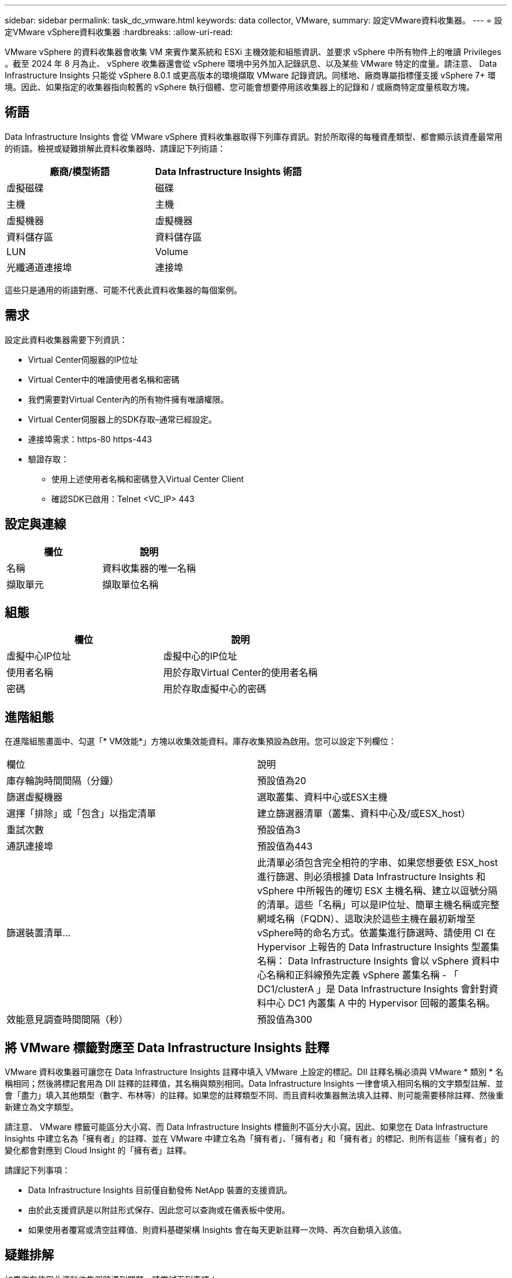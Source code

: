 ---
sidebar: sidebar 
permalink: task_dc_vmware.html 
keywords: data collector, VMware, 
summary: 設定VMware資料收集器。 
---
= 設定VMware vSphere資料收集器
:hardbreaks:
:allow-uri-read: 


[role="lead"]
VMware vSphere 的資料收集器會收集 VM 來賓作業系統和 ESXi 主機效能和組態資訊、並要求 vSphere 中所有物件上的唯讀 Privileges 。截至 2024 年 8 月為止、 vSphere 收集器還會從 vSphere 環境中另外加入記錄訊息、以及某些 VMware 特定的度量。請注意、 Data Infrastructure Insights 只能從 vSphere 8.0.1 或更高版本的環境擷取 VMware 記錄資訊。同樣地、廠商專屬指標僅支援 vSphere 7+ 環境。因此、如果指定的收集器指向較舊的 vSphere 執行個體、您可能會想要停用該收集器上的記錄和 / 或廠商特定度量核取方塊。



== 術語

Data Infrastructure Insights 會從 VMware vSphere 資料收集器取得下列庫存資訊。對於所取得的每種資產類型、都會顯示該資產最常用的術語。檢視或疑難排解此資料收集器時、請謹記下列術語：

[cols="2*"]
|===
| 廠商/模型術語 | Data Infrastructure Insights 術語 


| 虛擬磁碟 | 磁碟 


| 主機 | 主機 


| 虛擬機器 | 虛擬機器 


| 資料儲存區 | 資料儲存區 


| LUN | Volume 


| 光纖通道連接埠 | 連接埠 
|===
這些只是通用的術語對應、可能不代表此資料收集器的每個案例。



== 需求

設定此資料收集器需要下列資訊：

* Virtual Center伺服器的IP位址
* Virtual Center中的唯讀使用者名稱和密碼
* 我們需要對Virtual Center內的所有物件擁有唯讀權限。
* Virtual Center伺服器上的SDK存取–通常已經設定。
* 連接埠需求：https-80 https-443
* 驗證存取：
+
** 使用上述使用者名稱和密碼登入Virtual Center Client
** 確認SDK已啟用：Telnet <VC_IP> 443






== 設定與連線

[cols="2*"]
|===
| 欄位 | 說明 


| 名稱 | 資料收集器的唯一名稱 


| 擷取單元 | 擷取單位名稱 
|===


== 組態

[cols="2*"]
|===
| 欄位 | 說明 


| 虛擬中心IP位址 | 虛擬中心的IP位址 


| 使用者名稱 | 用於存取Virtual Center的使用者名稱 


| 密碼 | 用於存取虛擬中心的密碼 
|===


== 進階組態

在進階組態畫面中、勾選「* VM效能*」方塊以收集效能資料。庫存收集預設為啟用。您可以設定下列欄位：

[cols="2*"]
|===


| 欄位 | 說明 


| 庫存輪詢時間間隔（分鐘） | 預設值為20 


| 篩選虛擬機器 | 選取叢集、資料中心或ESX主機 


| 選擇「排除」或「包含」以指定清單 | 建立篩選器清單（叢集、資料中心及/或ESX_host） 


| 重試次數 | 預設值為3 


| 通訊連接埠 | 預設值為443 


| 篩選裝置清單... | 此清單必須包含完全相符的字串、如果您想要依 ESX_host 進行篩選、則必須根據 Data Infrastructure Insights 和 vSphere 中所報告的確切 ESX 主機名稱、建立以逗號分隔的清單。這些「名稱」可以是IP位址、簡單主機名稱或完整網域名稱（FQDN）、這取決於這些主機在最初新增至vSphere時的命名方式。依叢集進行篩選時、請使用 CI 在 Hypervisor 上報告的 Data Infrastructure Insights 型叢集名稱： Data Infrastructure Insights 會以 vSphere 資料中心名稱和正斜線預先定義 vSphere 叢集名稱 - 「 DC1/clusterA 」是 Data Infrastructure Insights 會針對資料中心 DC1 內叢集 A 中的 Hypervisor 回報的叢集名稱。 


| 效能意見調查時間間隔（秒） | 預設值為300 
|===


== 將 VMware 標籤對應至 Data Infrastructure Insights 註釋

VMware 資料收集器可讓您在 Data Infrastructure Insights 註釋中填入 VMware 上設定的標記。DII 註釋名稱必須與 VMware * 類別 * 名稱相同；然後將標記套用為 DII 註釋的註釋值，其名稱與類別相同。Data Infrastructure Insights 一律會填入相同名稱的文字類型註解、並會「盡力」填入其他類型（數字、布林等）的註釋。如果您的註釋類型不同、而且資料收集器無法填入註釋、則可能需要移除註釋、然後重新建立為文字類型。

請注意、 VMware 標籤可能區分大小寫、而 Data Infrastructure Insights 標籤則不區分大小寫。因此、如果您在 Data Infrastructure Insights 中建立名為「擁有者」的註釋、並在 VMware 中建立名為「擁有者」、「擁有者」和「擁有者」的標記、則所有這些「擁有者」的變化都會對應到 Cloud Insight 的「擁有者」註釋。

請謹記下列事項：

* Data Infrastructure Insights 目前僅自動發佈 NetApp 裝置的支援資訊。
* 由於此支援資訊是以附註形式保存、因此您可以查詢或在儀表板中使用。
* 如果使用者覆寫或清空註釋值、則資料基礎架構 Insights 會在每天更新註釋一次時、再次自動填入該值。




== 疑難排解

如果您在使用此資料收集器時遇到問題、請嘗試下列事項：



=== 庫存

[cols="2*"]
|===
| 問題： | 試用： 


| 錯誤：包含篩選VM的清單不可為空白 | 如果選取「包含清單」、請列出有效的資料中心、叢集或主機名稱以篩選VM 


| 錯誤：無法在IP上建立與VirtualCenter的連線 | 可能的解決方案：*驗證輸入的認證資料和IP位址。*嘗試使用VMware Infrastructure Client與Virtual Center通訊。*嘗試使用受管理的物件瀏覽器（例如MOB）與Virtual Center通訊。 


| 錯誤：IP上的VirtualCenter具有不符合JVM要求的憑證 | 可能的解決方案：*建議：使用更強大的功能（例如 1024位元）RSA金鑰。*不建議：修改JVM java.security組態、以利用限制JDK.certpath.disabledAlgorith數 來允許512位元RSA金鑰。請參閱。 link:http://www.oracle.com/technetwork/java/javase/7u40-relnotes-2004172.html["JDK 7 update 40 發行說明"] 


| 我看到以下訊息：「 VMware 日誌套件在 8.0.1 版以下的 VMware 上不受支援」 | 8.0.1 之前的 VMware 版本不支援記錄收集。如果您想要使用 Data Infrastructure Insights 中的記錄集合功能、請將 VI Center Infrastructure 基礎架構升級至 8.0.1 版或更新版本。如需詳細資訊，請參閱本link:https://kb.netapp.com/Cloud/BlueXP/Cloud_Insights/VMware_Logs_package_is_not_supported_on_VMware_below_version_8.0.1___Data_Infrastructure_Insights["知識庫文章"]。 
|===
您可以在頁面或中找到其他link:concept_requesting_support.html["支援"]link:reference_data_collector_support_matrix.html["資料收集器支援對照表"]資訊。
